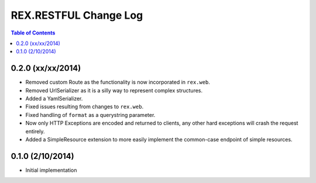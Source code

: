 **********************
REX.RESTFUL Change Log
**********************

.. contents:: Table of Contents


0.2.0 (xx/xx/2014)
==================

* Removed custom Route as the functionality is now incorporated in ``rex.web``.
* Removed UrlSerializer as it is a silly way to represent complex structures.
* Added a YamlSerializer.
* Fixed issues resulting from changes to ``rex.web``.
* Fixed handling of ``format`` as a querystring parameter.
* Now only HTTP Exceptions are encoded and returned to clients, any other hard
  exceptions will crash the request entirely.
* Added a SimpleResource extension to more easily implement the common-case
  endpoint of simple resources.


0.1.0 (2/10/2014)
=================

* Initial implementation

